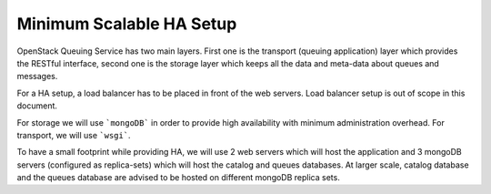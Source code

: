 ..
      Licensed under the Apache License, Version 2.0 (the "License"); you may
      not use this file except in compliance with the License. You may obtain
      a copy of the License at

          http://www.apache.org/licenses/LICENSE-2.0

      Unless required by applicable law or agreed to in writing, software
      distributed under the License is distributed on an "AS IS" BASIS, WITHOUT
      WARRANTIES OR CONDITIONS OF ANY KIND, either express or implied. See the
      License for the specific language governing permissions and limitations
      under the License.

Minimum Scalable HA Setup
=========================

OpenStack Queuing Service has two main layers. First one is the transport
(queuing application) layer which provides the RESTful interface, second one
is the storage layer which keeps all the data and meta-data about queues and messages.

For a HA setup, a load balancer has to be placed in front of the web servers.
Load balancer setup is out of scope in this document.

For storage we will use ```mongoDB``` in order to provide high availability with
minimum administration overhead. For transport, we will use ```wsgi```.

To have a small footprint while providing HA, we will use 2 web servers which
will host the application and 3 mongoDB servers (configured as replica-sets)
which will host the catalog and queues databases. At larger scale, catalog
database and the queues database are advised to be hosted on different mongoDB replica sets.
